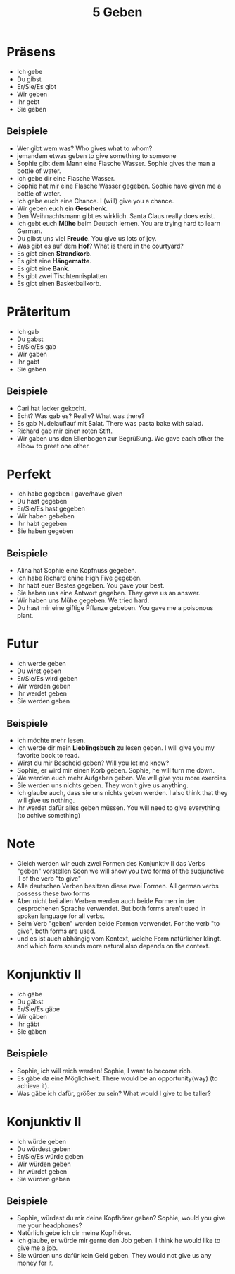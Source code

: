 #+TITLE: 5 Geben


* Präsens
- Ich gebe
- Du gibst
- Er/Sie/Es gibt
- Wir geben
- Ihr gebt
- Sie geben

** Beispiele
- Wer gibt wem was?
  Who gives what to whom?
- jemandem etwas geben
  to give something to someone
- Sophie gibt dem Mann eine Flasche Wasser.
  Sophie gives the man a bottle of water.
- Ich gebe dir eine Flasche Wasser.
- Sophie hat mir eine Flasche Wasser gegeben.
  Sophie have given me a bottle of water.
- Ich gebe euch eine Chance.
  I (will) give you a chance.
- Wir geben euch ein *Geschenk*.
- Den Weihnachtsmann gibt es wirklich.
  Santa Claus really does exist.
- Ich gebt euch *Mühe* beim Deutsch lernen.
  You are trying hard to learn German.
- Du gibst uns viel *Freude*.
  You give us lots of joy.
- Was gibt es auf dem *Hof*?
  What is there in the courtyard?
- Es gibt einen *Strandkorb*.
- Es gibt eine *Hängematte*.
- Es gibt eine *Bank*.
- Es gibt zwei Tischtennisplatten.
- Es gibt einen Basketballkorb.


* Präteritum
- Ich gab
- Du gabst
- Er/Sie/Es gab
- Wir gaben
- Ihr gabt
- Sie gaben


** Beispiele
- Cari hat lecker gekocht.
- Echt? Was gab es?
  Really? What was there?
- Es gab Nudelauflauf mit Salat.
  There was pasta bake with salad.
- Richard gab mir einen roten Stift.
- Wir gaben uns den Ellenbogen zur Begrüßung.
  We gave each other the elbow to greet one other.

* Perfekt
- Ich habe gegeben
  I gave/have given
- Du hast gegeben
- Er/Sie/Es hast gegeben
- Wir haben gebeben
- Ihr habt gegeben
- Sie haben gegeben

** Beispiele
- Alina hat Sophie eine Kopfnuss gegeben.
- Ich habe Richard enine High Five gegeben.
- Ihr habt euer Bestes gegeben.
  You gave your best.
- Sie haben uns eine Antwort gegeben.
  They gave us an answer.
- Wir haben uns Mühe gegeben.
  We tried hard.
- Du hast mir eine giftige Pflanze gebeben.
  You gave me a poisonous plant.

* Futur
- Ich werde geben
- Du wirst geben
- Er/Sie/Es wird geben
- Wir werden geben
- Ihr werdet geben
- Sie werden geben

** Beispiele
- Ich möchte mehr lesen.
- Ich werde dir mein *Lieblingsbuch* zu lesen geben.
  I will give you my favorite book to read.
- Wirst du mir Bescheid geben?
  Will you let me know?
- Sophie, er wird mir einen Korb geben.
  Sophie, he will turn me down.
- We werden euch mehr Aufgaben geben.
  We will give you more exercies.
- Sie werden uns nichts geben.
  They won't give us anything.
- Ich glaube auch, dass sie uns nichts geben werden.
  I also think that they will give us nothing.
- Ihr werdet dafür alles geben müssen.
  You will need to give everything (to achive something)

* Note
- Gleich werden wir euch zwei Formen des Konjunktiv II das Verbs "geben" vorstellen
  Soon we will show you two forms of the subjunctive II of the verb "to give"
- Alle deutschen Verben besitzen diese zwei Formen.
  All german verbs possess these two forms
- Aber nicht bei allen Verben werden auch beide Formen in der gesprochenen Sprache verwendet.
  But both forms aren't used in spoken language for all verbs.
- Beim Verb "geben" werden beide Formen verwendet.
  For the verb "to give", both forms are used.
- und es ist auch abhängig vom Kontext, welche Form natürlicher klingt.
  and which form sounds more natural also depends on the context.


* Konjunktiv II
- Ich gäbe
- Du gäbst
- Er/Sie/Es gäbe
- Wir gäben
- Ihr gäbt
- Sie gäben


** Beispiele
- Sophie, ich will reich werden!
  Sophie, I want to become rich.
- Es gäbe da eine Möglichkeit.
  There would be an opportunity(way) (to achieve it).
- Was gäbe ich dafür, größer zu sein?
  What would I give to be taller?

* Konjunktiv II
- Ich würde geben
- Du würdest geben
- Er/Sie/Es würde geben
- Wir würden geben
- Ihr würdet geben
- Sie würden geben

** Beispiele
- Sophie, würdest du mir deine Kopfhörer geben?
  Sophie, would you give me your headphones?
- Natürlich gebe ich dir meine Kopfhörer.
- Ich glaube, er würde mir gerne den Job geben.
  I think he would like to give me a job.
- Sie würden uns dafür kein Geld geben.
  They would not give us any money for it.

